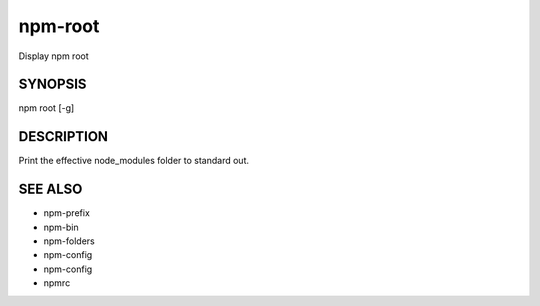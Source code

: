 npm-root
============================================================================================

Display npm root

SYNOPSIS
-------------------

.. program:: npm

.. option:: root

npm root [-g]

DESCRIPTION
-------------------

Print the effective node_modules folder to standard out.

SEE ALSO
-------------------

- npm-prefix
- npm-bin
- npm-folders
- npm-config
- npm-config
- npmrc
